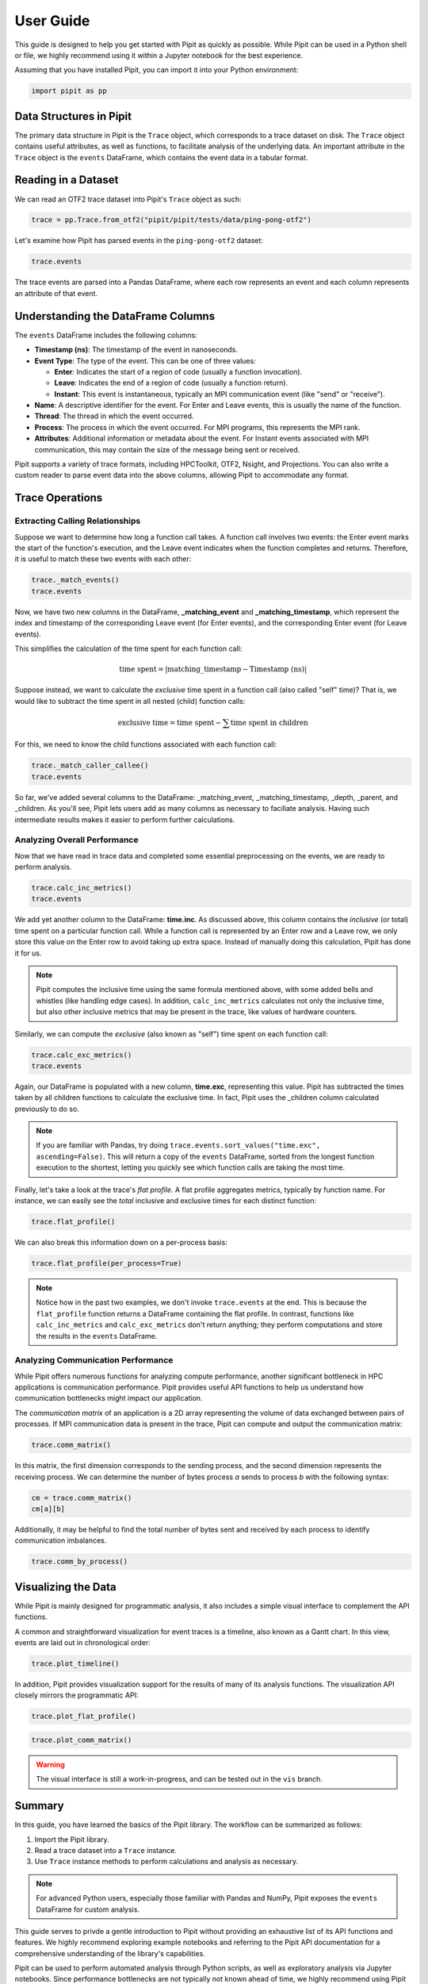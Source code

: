 .. Copyright 2022-2023 Parallel Software and Systems Group, University of
   Maryland. See the top-level LICENSE file for details.

   SPDX-License-Identifier: MIT

**********
User Guide
**********

This guide is designed to help you get started with Pipit as quickly as possible. 
While Pipit can be used in a Python shell or file, we highly recommend using it within a Jupyter notebook for the best experience.

Assuming that you have installed Pipit, you can import it into your Python environment:

.. code-block:: python

  import pipit as pp

Data Structures in Pipit
========================

The primary data structure in Pipit is the ``Trace`` object, which corresponds to
a trace dataset on disk. The ``Trace`` object contains useful attributes, as
well as functions, to facilitate analysis of the underlying data. An important
attribute in the ``Trace`` object is the ``events`` DataFrame, which contains
the event data in a tabular format.

Reading in a Dataset
====================

We can read an OTF2 trace dataset into Pipit's ``Trace`` object as such:

.. code-block:: python

  trace = pp.Trace.from_otf2("pipit/pipit/tests/data/ping-pong-otf2")

Let's examine how Pipit has parsed events in the ``ping-pong-otf2`` dataset:

.. code-block:: python

  trace.events

.. image:: images/ping_pong_otf2.png
   :width: 600

The trace events are parsed into a Pandas DataFrame, where each row represents an event
and each column represents an attribute of that event.

Understanding the DataFrame Columns
================

The ``events`` DataFrame includes the following columns:

- **Timestamp (ns)**: The timestamp of the event in nanoseconds.
- **Event Type**: The type of the event. This can be one of three values:

  - **Enter**: Indicates the start of a region of code (usually a function invocation).
  - **Leave**: Indicates the end of a region of code (usually a function return).
  - **Instant**: This event is instantaneous, typically an MPI communication event (like "send" or "receive").
  
- **Name**: A descriptive identifier for the event. For Enter and Leave events, this is usually the name of the function.
- **Thread**: The thread in which the event occurred.
- **Process**: The process in which the event occurred. For MPI programs, this represents the MPI rank.
- **Attributes**: Additional information or metadata about the event. For Instant events associated with MPI communication, this may contain the size of the message being sent or received.

Pipit supports a variety of trace formats, including HPCToolkit, OTF2, Nsight, and Projections.
You can also write a custom reader to parse event data into the above columns, allowing Pipit
to accommodate any format.


Trace Operations
================

Extracting Calling Relationships
--------------------------------

Suppose we want to determine how long a function call takes. A function call involves two events: the Enter event marks the start of the
function's execution, and the Leave event indicates when the function completes and returns.
Therefore, it is useful to match these two events with each other:

.. code-block:: python

  trace._match_events()
  trace.events

.. image:: images/_match_events.png
   :width: 700

Now, we have two new columns in the DataFrame, **_matching_event**
and **_matching_timestamp**, which represent the index and timestamp of the
corresponding Leave event (for Enter events), and the corresponding Enter event
(for Leave events).

This simplifies the calculation of the time spent for each function call:

.. math::

   \text{time spent} = \left| \text{matching\_timestamp} - \text{Timestamp (ns)} \right|

Suppose instead, we want to calculate the *exclusive* time spent in a function call
(also called "self" time)? That is, we would like to subtract the time spent in 
all nested (child) function calls:

.. math::

   \text{exclusive time} = \text{time spent} - \sum \text{time spent in children}

For this, we need to know the child functions associated with 
each function call:

.. code-block:: python

  trace._match_caller_callee()
  trace.events

.. image:: images/_match_caller_callee.png
   :width: 700

So far, we've added several columns to the DataFrame: _matching_event,
_matching_timestamp, _depth, _parent, and _children. As you'll see, Pipit lets users add as many columns
as necessary to faciliate analysis. Having such intermediate results makes it easier to perform
further calculations.

Analyzing Overall Performance
-----------------------------

Now that we have read in trace data and completed some essential preprocessing on the events,
we are ready to perform analysis.


.. code-block:: python

  trace.calc_inc_metrics()
  trace.events
  

.. image:: images/calc_inc_metrics.png
   :width: 700

We add yet another column to the DataFrame: **time.inc**. As discussed above, this column contains
the *inclusive* (or total) time spent on a particular function call. While a function call
is represented by an Enter row and a Leave row, we only store this value on the Enter row to avoid
taking up extra space. Instead of manually doing this calculation, Pipit has done it for us.

.. note::
   Pipit computes the inclusive time using the same formula mentioned above,
   with some added bells and whistles (like handling edge cases). In addition,
   ``calc_inc_metrics`` calculates not only the inclusive time, but also
   other inclusive metrics that may be present in the trace, like values of hardware counters.

Similarly, we can compute the *exclusive* (also known as "self") time spent on each function call:

.. code-block:: python

  trace.calc_exc_metrics()
  trace.events
  
.. image:: images/calc_exc_metrics.png
   :width: 700

Again, our DataFrame is populated with a new column, **time.exc**, representing this value. Pipit
has subtracted the times taken by all children functions to calculate the exclusive time. In fact,
Pipit uses the _children column calculated previously to do so.

.. note::
   If you are familiar with Pandas, try doing ``trace.events.sort_values("time.exc", ascending=False)``.
   This will return a copy of the ``events`` DataFrame, sorted from the longest function execution
   to the shortest, letting you quickly see which function calls are taking the most time.

Finally, let's take a look at the trace's *flat profile*. A flat profile aggregates metrics, typically by function name.
For instance, we can easily see the *total* inclusive and exclusive times for each distinct function:

.. code-block:: python

  trace.flat_profile()

.. image:: images/flat_profile.png
   :width: 200

We can also break this information down on a per-process basis:

.. code-block:: python

  trace.flat_profile(per_process=True)


.. image:: images/flat_profile_per_process.png
   :width: 230


.. note::
   Notice how in the past two examples, we don't invoke ``trace.events`` at the end. This is because
   the ``flat_profile`` function returns a DataFrame containing the flat profile. In contrast,
   functions like  ``calc_inc_metrics`` and ``calc_exc_metrics`` don't return anything; they perform
   computations and store the results in the ``events`` DataFrame.


Analyzing Communication Performance
-----------------------------------

While Pipit offers numerous functions for analyzing compute performance,
another significant bottleneck in HPC applications is communication performance. Pipit provides
useful API functions to help us understand how communication bottlenecks might impact our application.

The *communication matrix* of an application is a 2D array representing
the volume of data exchanged between pairs of processes. If MPI communication data is present
in the trace, Pipit can compute and output the communication matrix:

.. code-block:: python

  trace.comm_matrix()

.. image:: images/comm_matrix.png
   :width: 200

In this matrix, the first dimension corresponds to the sending process, and the second dimension
represents the receiving process. We can determine the number of bytes process *a* sends to process *b*
with the following syntax:

.. code-block:: python

  cm = trace.comm_matrix()
  cm[a][b]

Additionally, it may be helpful to find the total number of bytes sent and received by
each process to identify communication imbalances. 

.. code-block:: python

  trace.comm_by_process()


.. image:: images/comm_by_process.png
   :width: 210


.. Identifying Performance Issues
.. ------------------------------



.. Here are some advanced operations that attempt to simplify the
.. identification of performance issues.

.. **load_imbalance:**

.. **idle_time:**

.. **outlier_detection:**

.. **pattern_detection:**

.. **multi_run_analysis:**

.. Data Reduction
.. --------------

.. Pipit also supports filtering the DataFrame by different parameters to reduce the amount of data to analyze at a time. A user might be interested in analyzing the traces for a subset of processes or for a time period smaller than the entire execution.

.. **filter:**

Visualizing the Data
====================

While Pipit is mainly designed for programmatic analysis, it also includes a simple
visual interface to complement the API functions.

A common and straightforward visualization for event traces is a timeline, also known as a Gantt chart.
In this view, events are laid out in chronological order:

.. code-block:: python

  trace.plot_timeline()

.. image:: images/plot_timeline.png
   :width: 700

In addition, Pipit provides visualization support for the results of many of its
analysis functions. The visualization API closely mirrors the programmatic API:

.. code-block:: python

  trace.plot_flat_profile()

.. code-block:: python

  trace.plot_comm_matrix()

.. warning::
   The visual interface is still a work-in-progress, and can be tested out
   in the ``vis`` branch.

Summary
=======

In this guide, you have learned the basics of the Pipit library. The workflow can be summarized as follows:

1. Import the Pipit library.
2. Read a trace dataset into a ``Trace`` instance.
3. Use ``Trace`` instance methods to perform calculations and analysis as necessary.

.. note::
   For advanced Python users, especially those familiar with Pandas and NumPy, Pipit 
   exposes the ``events`` DataFrame for custom analysis.

This guide serves to privde a gentle introduction to Pipit without providing an exhaustive list of its API
functions and features. We highly recommend exploring example notebooks and referring to the Pipit API documentation
for a comprehensive understanding of the library's capabilities.

Pipit can be used to perform automated analysis through Python scripts, as well 
as exploratory analysis via Jupyter notebooks. Since performance bottlenecks
are not typically not known ahead of time, we highly recommend using Pipit within a Jupyter notebook.
This allows for interactive exploration of performance data, facilitating a deeper understanding and providing valuable insights.